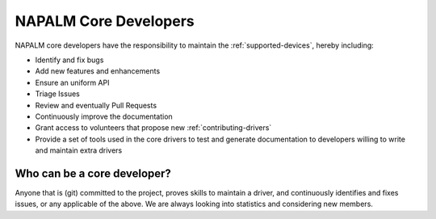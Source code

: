 .. _contributing-core:

NAPALM Core Developers
======================

NAPALM core developers have the responsibility to maintain the
:ref:`supported-devices`, hereby including:

- Identify and fix bugs
- Add new features and enhancements
- Ensure an uniform API
- Triage Issues
- Review and eventually Pull Requests
- Continuously improve the documentation
- Grant access to volunteers that propose new :ref:`contributing-drivers`
- Provide a set of tools used in the core drivers to test and generate documentation to developers willing to write and maintain extra drivers

Who can be a core developer?
----------------------------

Anyone that is (git) committed to the project, proves skills to maintain a
driver, and continuously identifies and fixes issues, or any applicable of the
above. We are always looking into statistics and considering new members.
